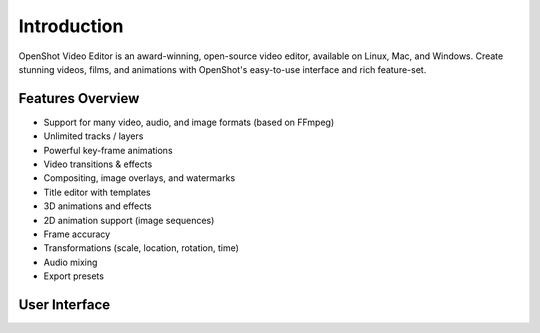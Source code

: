 .. Copyright (c) 2008-2016 OpenShot Studios, LLC
 (http://www.openshotstudios.com). This file is part of
 OpenShot Video Editor (http://www.openshot.org), an open-source project
 dedicated to delivering high quality video editing and animation solutions
 to the world.

.. OpenShot Video Editor is free software: you can redistribute it and/or modify
 it under the terms of the GNU General Public License as published by
 the Free Software Foundation, either version 3 of the License, or
 (at your option) any later version.

.. OpenShot Video Editor is distributed in the hope that it will be useful,
 but WITHOUT ANY WARRANTY; without even the implied warranty of
 MERCHANTABILITY or FITNESS FOR A PARTICULAR PURPOSE.  See the
 GNU General Public License for more details.

.. You should have received a copy of the GNU General Public License
 along with OpenShot Library.  If not, see <http://www.gnu.org/licenses/>.

Introduction
=============

OpenShot Video Editor is an award-winning, open-source video editor, available on Linux, Mac, and Windows. Create
stunning videos, films, and animations with OpenShot's easy-to-use interface and rich feature-set.

Features Overview
------------------
* Support for many video, audio, and image formats (based on FFmpeg)
* Unlimited tracks / layers
* Powerful key-frame animations
* Video transitions & effects
* Compositing, image overlays, and watermarks
* Title editor with templates
* 3D animations and effects
* 2D animation support (image sequences)
* Frame accuracy
* Transformations (scale, location, rotation, time)
* Audio mixing
* Export presets

User Interface
---------------

.. image:: _static/ui-example.png
